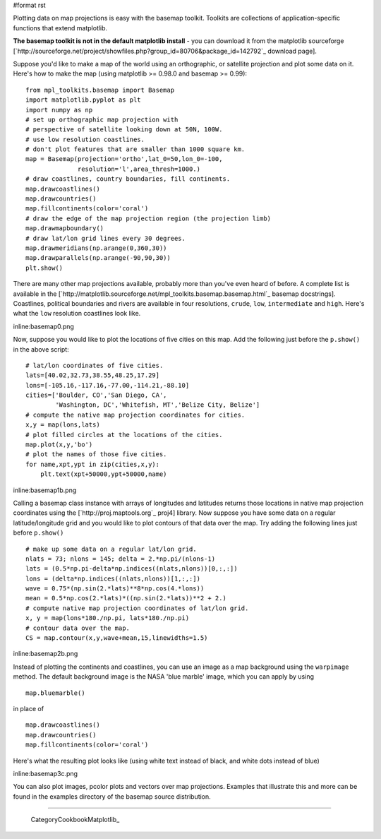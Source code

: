 #format rst

Plotting data on map projections is easy with the basemap toolkit.  Toolkits are collections of application-specific functions that extend matplotlib.

**The basemap toolkit is not in the default matplotlib install** - you can download it from the matplotlib sourceforge [`http://sourceforge.net/project/showfiles.php?group_id=80706&package_id=142792`_ download page].

Suppose you'd like to make a map of the world using an orthographic, or satellite projection and plot some data on it. Here's how to make the map (using matplotlib >= 0.98.0 and basemap >= 0.99):

::

   from mpl_toolkits.basemap import Basemap
   import matplotlib.pyplot as plt
   import numpy as np
   # set up orthographic map projection with
   # perspective of satellite looking down at 50N, 100W.
   # use low resolution coastlines.
   # don't plot features that are smaller than 1000 square km.
   map = Basemap(projection='ortho',lat_0=50,lon_0=-100,
                 resolution='l',area_thresh=1000.)
   # draw coastlines, country boundaries, fill continents.
   map.drawcoastlines()
   map.drawcountries()
   map.fillcontinents(color='coral')
   # draw the edge of the map projection region (the projection limb)
   map.drawmapboundary()
   # draw lat/lon grid lines every 30 degrees.
   map.drawmeridians(np.arange(0,360,30))
   map.drawparallels(np.arange(-90,90,30))
   plt.show()

There are many other map projections available, probably more than you've even heard of before.  A complete list is available in the [`http://matplotlib.sourceforge.net/mpl_toolkits.basemap.basemap.html`_ basemap docstrings]. Coastlines, political boundaries and rivers are available in four resolutions, ``crude``, ``low``, ``intermediate`` and ``high``.  Here's what the ``low`` resolution coastlines look like.

inline:basemap0.png

Now, suppose you would like to plot the locations of five cities on this map.  Add the following just before the ``p.show()`` in the above script:

::

   # lat/lon coordinates of five cities.
   lats=[40.02,32.73,38.55,48.25,17.29]
   lons=[-105.16,-117.16,-77.00,-114.21,-88.10]
   cities=['Boulder, CO','San Diego, CA',
           'Washington, DC','Whitefish, MT','Belize City, Belize']
   # compute the native map projection coordinates for cities.
   x,y = map(lons,lats)
   # plot filled circles at the locations of the cities.
   map.plot(x,y,'bo')
   # plot the names of those five cities.
   for name,xpt,ypt in zip(cities,x,y):
       plt.text(xpt+50000,ypt+50000,name)

inline:basemap1b.png

Calling a basemap class instance with arrays of longitudes and latitudes returns those locations in native map projection coordinates using the [`http://proj.maptools.org`_ proj4] library. Now suppose you have some data on a regular latitude/longitude grid and you would like to plot contours of that data over the map.  Try adding the following lines just before ``p.show()``

::

   # make up some data on a regular lat/lon grid.
   nlats = 73; nlons = 145; delta = 2.*np.pi/(nlons-1)
   lats = (0.5*np.pi-delta*np.indices((nlats,nlons))[0,:,:])
   lons = (delta*np.indices((nlats,nlons))[1,:,:])
   wave = 0.75*(np.sin(2.*lats)**8*np.cos(4.*lons))
   mean = 0.5*np.cos(2.*lats)*((np.sin(2.*lats))**2 + 2.)
   # compute native map projection coordinates of lat/lon grid.
   x, y = map(lons*180./np.pi, lats*180./np.pi)
   # contour data over the map.
   CS = map.contour(x,y,wave+mean,15,linewidths=1.5)

inline:basemap2b.png

Instead of plotting the continents and coastlines, you can use an image as a map background using the ``warpimage`` method.  The default background image is the NASA 'blue marble' image, which you can apply by using

::

   map.bluemarble()

in place of

::

   map.drawcoastlines()
   map.drawcountries()
   map.fillcontinents(color='coral')

Here's what the resulting plot looks like (using white text instead of black, and white dots instead of blue)

inline:basemap3c.png

You can also plot images, pcolor plots and vectors over map projections. Examples that illustrate this and more can be found in the examples directory of the basemap source distribution.

-------------------------

 CategoryCookbookMatplotlib_

